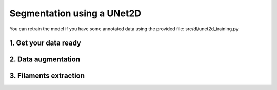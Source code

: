 ===========================
Segmentation using a UNet2D
===========================

You can retrain the model if you have some annotated data using the provided file: src/dl/unet2d_training.py

1. Get your data ready
======================

2. Data augmentation
====================

3. Filaments extraction
=======================